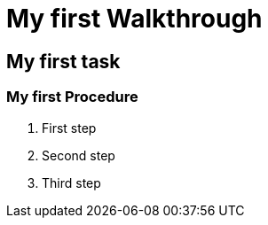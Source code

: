 = My first Walkthrough

// This is a template meant to be used as a starting point for walkthrough development

[time=5]
== My first task

// Add your own task here

=== My first Procedure

. First step
. Second step
. Third step
